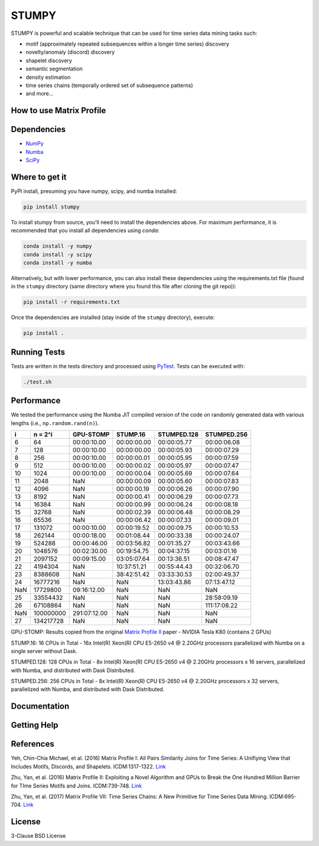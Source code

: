 ======
STUMPY
======

STUMPY is powerful and scalable technique that can be used for time series data mining tasks such:

* motif (approximately repeated subsequences within a longer time series) discovery
* novelty/anomaly (discord) discovery
* shapelet discovery
* semantic segmentation 
* density estimation
* time series chains (temporally ordered set of subsequence patterns)
* and more...

-------------------------
How to use Matrix Profile
-------------------------



------------
Dependencies
------------

* `NumPy <http://www.numpy.org/>`_
* `Numba <http://numba.pydata.org/>`_
* `SciPy <https://www.scipy.org/>`_

---------------
Where to get it
---------------

PyPI install, presuming you have numpy, scipy, and numba installed: 

.. code:: bash

    pip install stumpy

To install stumpy from source, you'll need to install the dependencies above. For maximum performance, it is recommended that you install all dependencies using `conda`:

.. code:: bash

    conda install -y numpy
    conda install -y scipy
    conda install -y numba

Alternatively, but with lower performance, you can also install these dependencies using the requirements.txt file (found in the ``stumpy`` directory (same directory where you found this file after cloning the git repo)):

.. code:: bash

    pip install -r requirements.txt

Once the dependencies are installed (stay inside of the ``stumpy`` directory), execute:

.. code:: bash

    pip install .

-------------
Running Tests
-------------

Tests are written in the tests directory and processed using `PyTest <https://docs.pytest.org/en/latest/>`_. Tests can be executed with:

.. code:: bash

    ./test.sh


-----------
Performance
-----------

We tested the performance using the Numba JIT compiled version of the code on randomly generated data with various lengths (i.e., ``np.random.rand(n)``).

+----------+-----------+--------------+-------------+-------------+-------------+
|    i     |  n = 2^i  | GPU-STOMP    | STUMP.16    | STUMPED.128 | STUMPED.256 |
+==========+===========+==============+=============+=============+=============+
| 6        | 64        | 00:00:10.00  | 00:00:00.00 | 00:00:05.77 | 00:00:06.08 |
+----------+-----------+--------------+-------------+-------------+-------------+
| 7        | 128       | 00:00:10.00  | 00:00:00.00 | 00:00:05.93 | 00:00:07.29 |
+----------+-----------+--------------+-------------+-------------+-------------+
| 8        | 256       | 00:00:10.00  | 00:00:00.01 | 00:00:05.95 | 00:00:07.59 |
+----------+-----------+--------------+-------------+-------------+-------------+
| 9        | 512       | 00:00:10.00  | 00:00:00.02 | 00:00:05.97 | 00:00:07.47 |
+----------+-----------+--------------+-------------+-------------+-------------+
| 10       | 1024      | 00:00:10.00  | 00:00:00.04 | 00:00:05.69 | 00:00:07.64 |
+----------+-----------+--------------+-------------+-------------+-------------+
| 11       | 2048      | NaN          | 00:00:00.09 | 00:00:05.60 | 00:00:07.83 |
+----------+-----------+--------------+-------------+-------------+-------------+
| 12       | 4096      | NaN          | 00:00:00.19 | 00:00:06.26 | 00:00:07.90 |
+----------+-----------+--------------+-------------+-------------+-------------+
| 13       | 8192      | NaN          | 00:00:00.41 | 00:00:06.29 | 00:00:07.73 |
+----------+-----------+--------------+-------------+-------------+-------------+
| 14       | 16384     | NaN          | 00:00:00.99 | 00:00:06.24 | 00:00:08.18 |
+----------+-----------+--------------+-------------+-------------+-------------+
| 15       | 32768     | NaN          | 00:00:02.39 | 00:00:06.48 | 00:00:08.29 |
+----------+-----------+--------------+-------------+-------------+-------------+
| 16       | 65536     | NaN          | 00:00:06.42 | 00:00:07.33 | 00:00:09.01 |
+----------+-----------+--------------+-------------+-------------+-------------+
| 17       | 131072    | 00:00:10.00  | 00:00:19.52 | 00:00:09.75 | 00:00:10.53 |
+----------+-----------+--------------+-------------+-------------+-------------+
| 18       | 262144    | 00:00:18.00  | 00:01:08.44 | 00:00:33.38 | 00:00:24.07 |
+----------+-----------+--------------+-------------+-------------+-------------+
| 19       | 524288    | 00:00:46.00  | 00:03:56.82 | 00:01:35.27 | 00:03:43.66 |
+----------+-----------+--------------+-------------+-------------+-------------+
| 20       | 1048576   | 00:02:30.00  | 00:19:54.75 | 00:04:37.15 | 00:03:01.16 |
+----------+-----------+--------------+-------------+-------------+-------------+
| 21       | 2097152   | 00:09:15.00  | 03:05:07.64 | 00:13:36.51 | 00:08:47.47 |
+----------+-----------+--------------+-------------+-------------+-------------+
| 22       | 4194304   | NaN          | 10:37:51.21 | 00:55:44.43 | 00:32:06.70 |
+----------+-----------+--------------+-------------+-------------+-------------+
| 23       | 8388608   | NaN          | 38:42:51.42 | 03:33:30.53 | 02:00:49.37 |
+----------+-----------+--------------+-------------+-------------+-------------+
| 24       | 16777216  | NaN          | NaN         | 13:03:43.86 | 07:13:47.12 |
+----------+-----------+--------------+-------------+-------------+-------------+
| NaN      | 17729800  | 09:16:12.00  | NaN         | NaN         | NaN         |
+----------+-----------+--------------+-------------+-------------+-------------+
| 25       | 33554432  | NaN          | NaN         | NaN         | 28:58:09.19 |
+----------+-----------+--------------+-------------+-------------+-------------+
| 26       | 67108864  | NaN          | NaN         | NaN         | 111:17:08.22|
+----------+-----------+--------------+-------------+-------------+-------------+
| NaN      | 100000000 | 291:07:12.00 | NaN         | NaN         | NaN         |
+----------+-----------+--------------+-------------+-------------+-------------+
| 27       | 134217728 | NaN          | NaN         | NaN         | NaN         |
+----------+-----------+--------------+-------------+-------------+-------------+

GPU-STOMP: Results copied from the original `Matrix Profile II <https://ieeexplore.ieee.org/abstract/document/7837898>`_ paper - NVIDIA Tesla K80 (contains 2 GPUs) 
    
STUMP.16: 16 CPUs in Total - 16x Intel(R) Xeon(R) CPU E5-2650 v4 @ 2.20GHz processors parallelized with Numba on a single server without Dask.

STUMPED.128: 128 CPUs in Total - 8x Intel(R) Xeon(R) CPU E5-2650 v4 @ 2.20GHz processors x 16 servers, parallelized with Numba, and distributed with Dask Distributed.

STUMPED.256: 256 CPUs in Total - 8x Intel(R) Xeon(R) CPU E5-2650 v4 @ 2.20GHz processors x 32 servers, parallelized with Numba, and distributed with Dask Distributed.

-------------
Documentation
-------------

------------
Getting Help
------------

----------
References
----------

Yeh, Chin-Chia Michael, et al. (2016) Matrix Profile I: All Pairs Similarity Joins for Time Series: A Unifiying View that Includes Motifs, Discords, and Shapelets. ICDM:1317-1322. `Link <https://ieeexplore.ieee.org/abstract/document/7837992>`__

Zhu, Yan, et al. (2016) Matrix Profile II: Exploiting a Novel Algorithm and GPUs to Break the One Hundred Million Barrier for TIme Series Motifs and Joins. ICDM:739-748. `Link <https://ieeexplore.ieee.org/abstract/document/7837898>`__

Zhu, Yan, et al. (2017) Matrix Profile VII: Time Series Chains: A New Primitive for Time Series Data Mining. ICDM:695-704. `Link <https://ieeexplore.ieee.org/abstract/document/8215542>`__

-------
License
-------

3-Clause BSD License 
